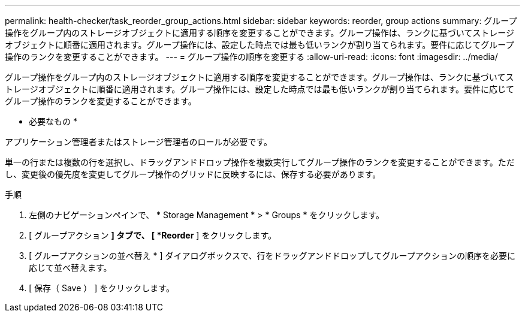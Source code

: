 ---
permalink: health-checker/task_reorder_group_actions.html 
sidebar: sidebar 
keywords: reorder, group actions 
summary: グループ操作をグループ内のストレージオブジェクトに適用する順序を変更することができます。グループ操作は、ランクに基づいてストレージオブジェクトに順番に適用されます。グループ操作には、設定した時点では最も低いランクが割り当てられます。要件に応じてグループ操作のランクを変更することができます。 
---
= グループ操作の順序を変更する
:allow-uri-read: 
:icons: font
:imagesdir: ../media/


[role="lead"]
グループ操作をグループ内のストレージオブジェクトに適用する順序を変更することができます。グループ操作は、ランクに基づいてストレージオブジェクトに順番に適用されます。グループ操作には、設定した時点では最も低いランクが割り当てられます。要件に応じてグループ操作のランクを変更することができます。

* 必要なもの *

アプリケーション管理者またはストレージ管理者のロールが必要です。

単一の行または複数の行を選択し、ドラッグアンドドロップ操作を複数実行してグループ操作のランクを変更することができます。ただし、変更後の優先度を変更してグループ操作のグリッドに反映するには、保存する必要があります。

.手順
. 左側のナビゲーションペインで、 * Storage Management * > * Groups * をクリックします。
. [ グループアクション *] タブで、 [ *Reorder* ] をクリックします。
. [ グループアクションの並べ替え * ] ダイアログボックスで、行をドラッグアンドドロップしてグループアクションの順序を必要に応じて並べ替えます。
. [ 保存（ Save ） ] をクリックします。

